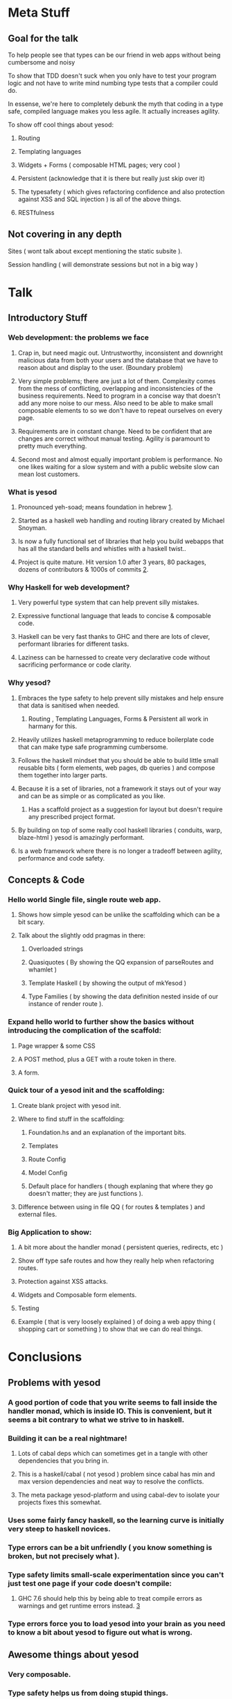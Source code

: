 * Meta Stuff
** Goal for the talk
***** To help people see that types can be our friend in web apps without being cumbersome and noisy
***** To show that TDD doesn't suck when you only have to test your program logic and not have to write mind numbing type tests that a compiler could do. 
***** In essense, we're here to completely debunk the myth that coding in a type safe, compiled language makes you less agile. It actually increases agility.
***** To show off cool things about yesod:
****** Routing 
****** Templating languages
****** Widgets + Forms ( composable HTML pages; very cool )
****** Persistent (acknowledge that it is there but really just skip over it)
****** The typesafety ( which gives refactoring confidence and also protection against XSS and SQL injection ) is all of the above things.
****** RESTfulness 
** Not covering in any depth
***** Sites ( wont talk about except mentioning the static subsite ).
***** Session handling ( will demonstrate sessions but not in a big way )
* Talk
** Introductory Stuff
*** Web development: the problems we face
**** Crap in, but need magic out. Untrustworthy, inconsistent and downright malicious data from both your users and the database that we have to reason about and display to the user. (Boundary problem)
**** Very simple problems; there are just a lot of them. Complexity comes from the mess of conflicting, overlapping and inconsistencies of the business requirements. Need to program in a concise way that doesn't add any more noise to our mess. Also need to be able to make small composable elements to so we don't have to repeat ourselves on every page.
**** Requirements are in constant change. Need to be confident that are changes are correct without manual testing. Agility is paramount to pretty much everything.
**** Second most and almost equally important problem is performance. No one likes waiting for a slow system and with a public website slow can mean lost customers.
*** What is yesod
**** Pronounced yeh-soad; means foundation in hebrew [[1]].
**** Started as a haskell web handling and routing library created by Michael Snoyman.
**** Is now a fully functional set of libraries that help you build webapps that has all the standard bells and whistles with a haskell twist..
**** Project is quite mature. Hit version 1.0 after 3 years, 80 packages, dozens of contributors & 1000s of commits [[2]].
*** Why Haskell for web development?
**** Very powerful type system that can help prevent silly mistakes.
**** Expressive functional language that leads to concise & composable code.
**** Haskell can be very fast thanks to GHC and there are lots of clever, performant libraries for different tasks.
**** Laziness can be harnessed to create very declarative code without sacrificing performance or code clarity.
*** Why yesod?
**** Embraces the type safety to help prevent silly mistakes and help ensure that data is sanitised when needed.
***** Routing , Templating Languages, Forms & Persistent all work in harmany for this.
**** Heavily utilizes haskell metaprogramming to reduce boilerplate code that can make type safe programming cumbersome.
**** Follows the haskell mindset that you should be able to build little small reusable bits ( form elements, web pages, db queries ) and compose them together into larger parts. 
**** Because it is a set of libraries, not a framework it stays out of your way and can be as simple or as complicated as you like.
***** Has a scaffold project as a suggestion for layout but doesn't require any prescribed project format. 
**** By building on top of some really cool haskell libraries ( conduits, warp, blaze-html ) yesod is amazingly performant. 
**** Is a web framework where there is no longer a tradeoff between agility, performance and code safety.
** Concepts & Code 
*** Hello world Single file, single route web app.
**** Shows how simple yesod can be unlike the scaffolding which can be a bit scary.
**** Talk about the slightly odd pragmas in there:
***** Overloaded strings
***** Quasiquotes ( By showing the QQ expansion of parseRoutes and whamlet )
***** Template Haskell ( by showing the output of mkYesod )
***** Type Families ( by showing the data definition nested inside of our instance of render route ).
*** Expand hello world to further show the basics without introducing the complication of the scaffold:
**** Page wrapper & some CSS
**** A POST method, plus a GET with a route token in there. 
**** A form.
*** Quick tour of a yesod init and the scaffolding:
**** Create blank project with yesod init. 
**** Where to find stuff in the scaffolding:
***** Foundation.hs and an explanation of the important bits.
***** Templates 
***** Route Config
***** Model Config
***** Default place for handlers ( though explaning that where they go doesn't matter; they are just functions ).
**** Difference between using in file QQ ( for routes & templates ) and external files.
*** Big Application to show:
**** A bit more about the handler monad ( persistent queries, redirects, etc )
**** Show off type safe routes and how they really help when refactoring routes.
**** Protection against XSS attacks. 
**** Widgets and Composable form elements.
**** Testing
**** Example ( that is very loosely explained ) of doing a web appy thing ( shopping cart or something ) to show that we can do real things. 
* Conclusions
** Problems with yesod
*** A good portion of code that you write seems to fall inside the handler monad, which is inside IO. This is convenient, but it seems a bit contrary to what we strive to in haskell. 
*** Building it can be a real nightmare! 
**** Lots of cabal deps which can sometimes get in a tangle with other dependencies that you bring in. 
**** This is a haskell/cabal ( not yesod ) problem since cabal has min and max version dependencies and neat way to resolve the conflicts.
**** The meta package yesod-platform and using cabal-dev to isolate your projects fixes this somewhat.
*** Uses some fairly fancy haskell, so the learning curve is initially very steep to haskell novices.
*** Type errors can be a bit unfriendly ( you know something is broken, but not precisely what ).
*** Type safety limits small-scale experimentation since you can't just test one page if your code doesn't compile:
**** GHC 7.6 should help this by being able to treat compile errors as warnings and get runtime errors instead. [[3]]
*** Type errors force you to load yesod into your brain as you need to know a bit about yesod to figure out what is wrong.
** Awesome things about yesod
*** Very composable. 
*** Type safety helps us from doing stupid things. 
*** Suprisingly low boilerplate.
*** Is in haskell! 
* References
** <<1>> http://www.forvo.com/word/yesod/
** <<2>> http://www.yesodweb.com/blog/2012/04/announcing-yesod-1-0
** <<3>> http://hackage.haskell.org/trac/ghc/wiki/Status/May12


